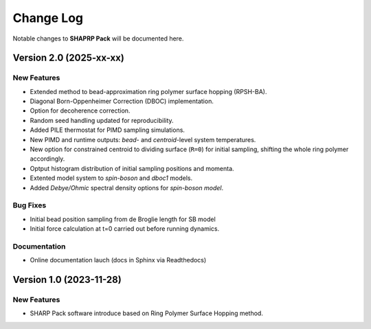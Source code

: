 .. _changelog:

Change Log
==========

Notable changes to **SHAPRP Pack** will be documented here.


Version 2.0 (2025-xx-xx)
------------------------

New Features
^^^^^^^^^^^^

* Extended method to bead-approximation ring polymer surface hopping (RPSH-BA).
* Diagonal Born-Oppenheimer Correction (DBOC) implementation. 
* Option for decoherence correction.
* Random seed handling updated for reproducibility.
* Added PILE thermostat for PIMD sampling simulations.
* New PIMD and runtime outputs: `bead`- and `centroid`-level system temperatures.  
* New option for constrained centroid to dividing surface (``R=0``) for initial sampling, shifting the whole ring polymer accordingly.  
* Optput histogram distribution of initial sampling positions and momenta.  
* Extented model system to *spin-boson* and *dboc1* models.
* Added *Debye/Ohmic* spectral density options for *spin-boson model*.  
 

Bug Fixes
^^^^^^^^^

* Initial bead position sampling from de Broglie length for SB model
* Initial force calculation at t=0 carried out before running dynamics.  

Documentation
^^^^^^^^^^^^^

- Online documentation lauch (docs in Sphinx via Readthedocs)

Version 1.0 (2023-11-28)
------------------------

New Features
^^^^^^^^^^^^

- SHARP Pack software introduce based on Ring Polymer Surface Hopping method.

